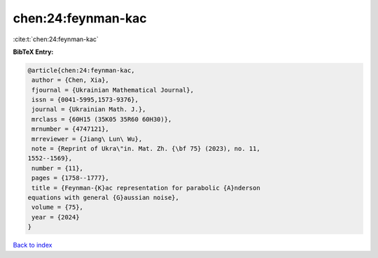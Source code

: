 chen:24:feynman-kac
===================

:cite:t:`chen:24:feynman-kac`

**BibTeX Entry:**

.. code-block:: bibtex

   @article{chen:24:feynman-kac,
    author = {Chen, Xia},
    fjournal = {Ukrainian Mathematical Journal},
    issn = {0041-5995,1573-9376},
    journal = {Ukrainian Math. J.},
    mrclass = {60H15 (35K05 35R60 60H30)},
    mrnumber = {4747121},
    mrreviewer = {Jiang\ Lun\ Wu},
    note = {Reprint of Ukra\"in. Mat. Zh. {\bf 75} (2023), no. 11,
   1552--1569},
    number = {11},
    pages = {1758--1777},
    title = {Feynman-{K}ac representation for parabolic {A}nderson
   equations with general {G}aussian noise},
    volume = {75},
    year = {2024}
   }

`Back to index <../By-Cite-Keys.html>`_
